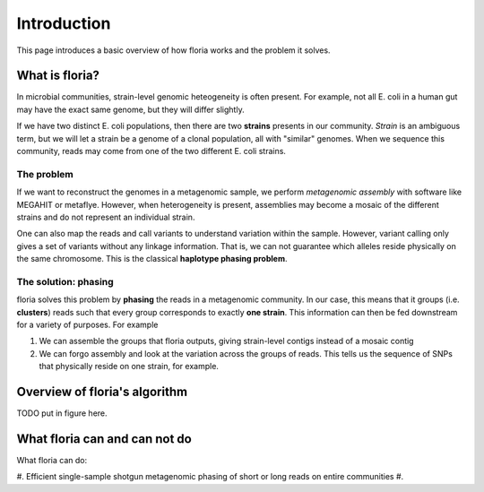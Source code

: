 Introduction
=================

This page introduces a basic overview of how floria works and the problem it solves.

What is floria?
--------------

In microbial communities, strain-level genomic heteogeneity is often present. For example, not all E. coli in a human gut may have the exact same genome, but they will differ slightly.

If we have two distinct E. coli populations, then there are two **strains** presents in our community. *Strain* is an ambiguous term, but we will let a strain be a genome of a clonal population, all with "similar" genomes. When we sequence this community, reads may come from one of the two different E. coli strains. 

The problem  
^^^^^^^^^^^^

If we want to reconstruct the genomes in a metagenomic sample, we perform *metagenomic assembly* with software like MEGAHIT or metaflye. However, when heterogeneity is present, assemblies may become a mosaic of the different strains and do not represent an individual strain. 

One can also map the reads and call variants to understand variation within the sample. However, variant calling only gives a set of variants without any linkage information. That is, we can not guarantee which alleles reside physically on the same chromosome. This is the classical **haplotype phasing problem**. 

The solution: phasing
^^^^^^^^^^^^^^^^^^^^^^

floria solves this problem by **phasing** the reads in a metagenomic community. In our case, this means that it groups (i.e. **clusters**) reads such that every group corresponds to exactly **one strain**. This information can then be fed downstream for a variety of purposes. For example

#. We can assemble the groups that floria outputs, giving strain-level contigs instead of a mosaic contig
#. We can forgo assembly and look at the variation across the groups of reads. This tells us the sequence of SNPs that physically reside on one strain, for example. 

Overview of floria's algorithm
------------------------------

TODO put in figure here. 

What floria can and can not do
-----------------------------

What floria can do:

#. Efficient single-sample shotgun metagenomic phasing of short or long reads on entire communities
#. 
